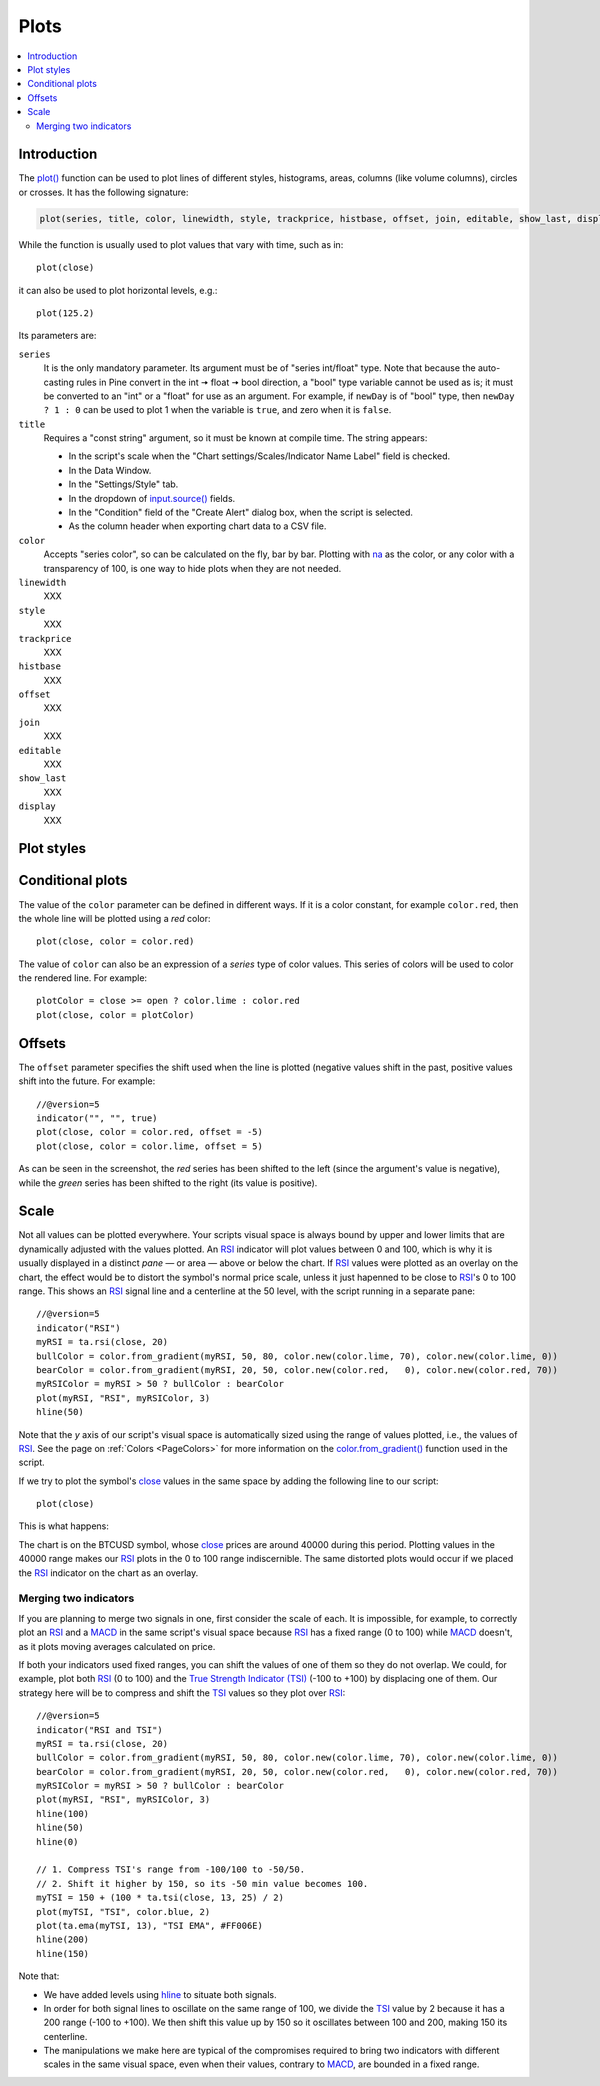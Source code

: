 .. _PagePlots:

Plots
=====

.. contents:: :local:
    :depth: 2



Introduction
------------

The `plot() <https://www.tradingview.com/pine-script-reference/v5/#fun_plot>`__ 
function can be used to plot lines of different styles, histograms, areas, columns (like volume columns), circles or crosses.
It has the following signature:

.. code-block:: text

    plot(series, title, color, linewidth, style, trackprice, histbase, offset, join, editable, show_last, display) → plot

While the function is usually used to plot values that vary with time, such as in::

    plot(close)

it can also be used to plot horizontal levels, e.g.::

    plot(125.2)

Its parameters are:

``series``
   It is the only mandatory parameter. Its argument must be of "series int/float" type.
   Note that because the auto-casting rules in Pine convert in the int 🠆 float 🠆 bool direction,
   a "bool" type variable cannot be used as is; it must be converted to an "int" or a "float" for use as an argument.
   For example, if ``newDay`` is of "bool" type, 
   then ``newDay ? 1 : 0`` can be used to plot 1 when the variable is ``true``, and zero when it is ``false``.

``title``
   Requires a "const string" argument, so it must be known at compile time.
   The string appears:

   - In the script's scale when the "Chart settings/Scales/Indicator Name Label" field is checked.
   - In the Data Window.
   - In the "Settings/Style" tab.
   - In the dropdown of `input.source() <https://www.tradingview.com/pine-script-reference/v5/#fun_input{dot}source>`__ fields.
   - In the "Condition" field of the "Create Alert" dialog box, when the script is selected.
   - As the column header when exporting chart data to a CSV file.

``color``
   Accepts "series color", so can be calculated on the fly, bar by bar.
   Plotting with `na <https://www.tradingview.com/pine-script-reference/v5/#var_na>`__
   as the color, or any color with a transparency of 100, is one way to hide plots when they are not needed.

``linewidth``
   XXX

``style``
   XXX

``trackprice``
   XXX

``histbase``
   XXX

``offset``
   XXX

``join``
   XXX

``editable``
   XXX

``show_last``
   XXX

``display``
   XXX


Plot styles
-----------



Conditional plots
-----------------

The value of the ``color`` parameter can be defined in different ways.
If it is a color constant, for example ``color.red``, then the whole line will be plotted using a *red* color::

    plot(close, color = color.red)

.. image:: images/Plot-01.png
The value of ``color`` can also be an expression of a *series*
type of color values. This series of colors will be used to
color the rendered line. For example::

    plotColor = close >= open ? color.lime : color.red
    plot(close, color = plotColor)

.. image:: images/Plot-02.png


Offsets
-------

The ``offset`` parameter specifies the shift used when the line is plotted
(negative values shift in the past, positive values shift into the future.
For example::

    //@version=5
    indicator("", "", true)
    plot(close, color = color.red, offset = -5)
    plot(close, color = color.lime, offset = 5)

.. image:: images/Plots-Offsets-01.png

As can be seen in the screenshot, the *red* series has been shifted to the
left (since the argument's value is negative), while the *green*
series has been shifted to the right (its value is positive).

..
   Note that the ``offset`` parameter requires a "simple int" argument,
   which means it cannot change during the script's execution.



Scale
-----

Not all values can be plotted everywhere. 
Your scripts visual space is always bound by upper and lower limits that are dynamically adjusted with the values plotted.
An `RSI <https://www.tradingview.com/u/?solution=43000502338>`__ indicator will plot values between 0 and 100, 
which is why it is usually displayed in a distinct *pane* — or area — above or below the chart.
If `RSI <https://www.tradingview.com/u/?solution=43000502338>`__ values were plotted as an overlay on the chart, 
the effect would be to distort the symbol's normal price scale, 
unless it just hapenned to be close to `RSI <https://www.tradingview.com/u/?solution=43000502338>`__'s 0 to 100 range.
This shows an `RSI <https://www.tradingview.com/u/?solution=43000502338>`__ signal line and a centerline at the 50 level, 
with the script running in a separate pane::

    //@version=5
    indicator("RSI")
    myRSI = ta.rsi(close, 20)
    bullColor = color.from_gradient(myRSI, 50, 80, color.new(color.lime, 70), color.new(color.lime, 0))
    bearColor = color.from_gradient(myRSI, 20, 50, color.new(color.red,   0), color.new(color.red, 70))
    myRSIColor = myRSI > 50 ? bullColor : bearColor
    plot(myRSI, "RSI", myRSIColor, 3)
    hline(50)

.. image:: images/Plots-Scale-01.png

Note that the *y* axis of our script's visual space is automatically sized using the range of values plotted, i.e., 
the values of `RSI <https://www.tradingview.com/u/?solution=43000502338>`__. 
See the page on :ref:`Colors <PageColors>` for more information on the 
`color.from_gradient() <https://www.tradingview.com/pine-script-reference/v5/#fun_color{dot}from_gradient>`__ function used in the script.

If we try to plot the symbol's 
`close <https://www.tradingview.com/pine-script-reference/v5/#var_close>`__ 
values in the same space by adding the following line to our script::

    plot(close)

This is what happens:

.. image:: images/Plots-Scale-02.png

The chart is on the BTCUSD symbol, whose `close <https://www.tradingview.com/pine-script-reference/v5/#var_close>`__
prices are around 40000 during this period. Plotting values in the 40000 range makes our `RSI <https://www.tradingview.com/u/?solution=43000502338>`__ plots in the 0 to 100 range indiscernible.
The same distorted plots would occur if we placed the `RSI <https://www.tradingview.com/u/?solution=43000502338>`__ indicator on the chart as an overlay.



Merging two indicators
^^^^^^^^^^^^^^^^^^^^^^^

If you are planning to merge two signals in one, first consider the scale of each.
It is impossible, for example, to correctly plot an 
`RSI <https://www.tradingview.com/u/?solution=43000502338>`__ and 
a `MACD <https://www.tradingview.com/u/?solution=43000502344>`__ 
in the same script's visual space because `RSI <https://www.tradingview.com/u/?solution=43000502338>`__
has a fixed range (0 to 100) while `MACD <https://www.tradingview.com/u/?solution=43000502344>`__ doesn't, as it plots moving averages calculated on price.

If both your indicators used fixed ranges, you can shift the values of one of them so they do not overlap.
We could, for example, plot both `RSI <https://www.tradingview.com/u/?solution=43000502338>`__ (0 to 100)
and the `True Strength Indicator (TSI) <https://www.tradingview.com/u/?solution=43000592290>`__ (-100 to +100) by displacing one of them.
Our strategy here will be to compress and shift the `TSI <https://www.tradingview.com/u/?solution=43000592290>`__ values
so they plot over `RSI <https://www.tradingview.com/u/?solution=43000502338>`__::

    //@version=5
    indicator("RSI and TSI")
    myRSI = ta.rsi(close, 20)
    bullColor = color.from_gradient(myRSI, 50, 80, color.new(color.lime, 70), color.new(color.lime, 0))
    bearColor = color.from_gradient(myRSI, 20, 50, color.new(color.red,   0), color.new(color.red, 70))
    myRSIColor = myRSI > 50 ? bullColor : bearColor
    plot(myRSI, "RSI", myRSIColor, 3)
    hline(100)
    hline(50)
    hline(0)
    
    // 1. Compress TSI's range from -100/100 to -50/50.
    // 2. Shift it higher by 150, so its -50 min value becomes 100.
    myTSI = 150 + (100 * ta.tsi(close, 13, 25) / 2)
    plot(myTSI, "TSI", color.blue, 2)
    plot(ta.ema(myTSI, 13), "TSI EMA", #FF006E)
    hline(200)
    hline(150)

.. image:: images/Plots-Scale-03.png

Note that:

- We have added levels using `hline <https://www.tradingview.com/pine-script-reference/v5/#fun_hline>`__
  to situate both signals.
- In order for both signal lines to oscillate on the same range of 100,
  we divide the `TSI <https://www.tradingview.com/u/?solution=43000592290>`__ value by 2 because it has a 200 range (-100 to +100).
  We then shift this value up by 150 so it oscillates between 100 and 200, making 150 its centerline.
- The manipulations we make here are typical of the compromises required to bring two indicators
  with different scales in the same visual space, even when their values, contrary to 
  `MACD <https://www.tradingview.com/u/?solution=43000502344>`__, are bounded in a fixed range.